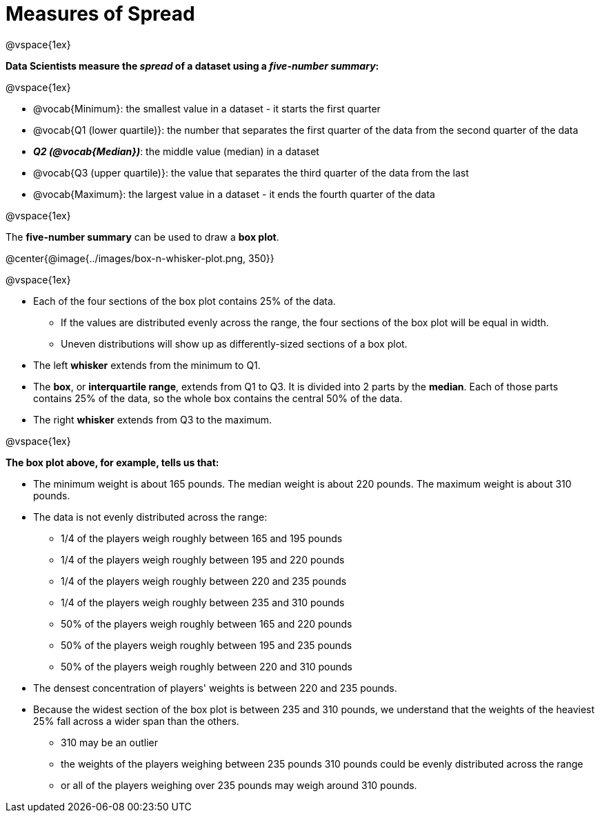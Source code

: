 = Measures of Spread

++++
<style>
/* Reduce bullet spacing. */
body.LessonNotes li {
    margin-bottom: 1px;
}
</style>
++++

@vspace{1ex}

*Data Scientists measure the _spread_ of a dataset using a _five-number summary_:*

@vspace{1ex}

- @vocab{Minimum}: the smallest value in a dataset - it starts the first quarter
- @vocab{Q1 (lower quartile)}: the number that separates the first quarter of the data from the second quarter of the data
- *_Q2 (@vocab{Median})_*: the middle value (median) in a dataset
- @vocab{Q3 (upper quartile)}: the value that separates the third quarter of the data from the last
- @vocab{Maximum}: the largest value in a dataset - it ends the fourth quarter of the data

@vspace{1ex}

The *five-number summary* can be used to draw a *box plot*.

@center{@image{../images/box-n-whisker-plot.png, 350}}

@vspace{1ex}

- Each of the four sections of the box plot contains 25% of the data.
  * If the values are distributed evenly across the range, the four sections of the box plot will be equal in width.
  * Uneven distributions will show up as differently-sized sections of a box plot.
- The left *whisker* extends from the minimum to Q1.
- The *box*, or *interquartile range*, extends from Q1 to Q3. It is divided into 2 parts by the *median*. Each of those parts contains 25% of the data, so the whole box contains the central 50% of the data.
- The right *whisker* extends from Q3 to the maximum.

@vspace{1ex}

*The box plot above, for example, tells us that:*

- The minimum weight is about 165 pounds. The median weight is about 220 pounds. The maximum weight is about 310 pounds.
- The data is not evenly distributed across the range:
  * 1/4 of the players weigh roughly between 165 and 195 pounds
  * 1/4 of the players weigh roughly between 195 and 220 pounds
  * 1/4 of the players weigh roughly between 220 and 235 pounds
  * 1/4 of the players weigh roughly between 235 and 310 pounds
  * 50% of the players weigh roughly between 165 and 220 pounds
  * 50% of the players weigh roughly between 195 and 235 pounds
  * 50% of the players weigh roughly between 220 and 310 pounds
- The densest concentration of players' weights is between 220 and 235 pounds.
- Because the widest section of the box plot is between 235 and 310 pounds, we understand that the weights of the heaviest 25% fall across a wider span than the others.
  * 310 may be an outlier
  * the weights of the players weighing between 235 pounds 310 pounds could be evenly distributed across the range
  * or all of the players weighing over 235 pounds may weigh around 310 pounds.
